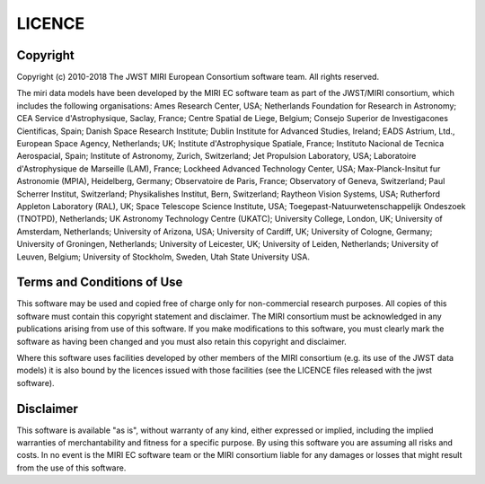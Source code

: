 LICENCE
~~~~~~~

Copyright
^^^^^^^^^
Copyright (c) 2010-2018 The JWST MIRI European Consortium software team. 
All rights reserved.

The miri data models have been developed by the MIRI EC software team 
as part of the JWST/MIRI consortium, which includes the following 
organisations: Ames Research Center, USA; Netherlands Foundation for 
Research in Astronomy; CEA Service d'Astrophysique, Saclay, France; 
Centre Spatial de Liege, Belgium; Consejo Superior de Investigacones 
Cientificas, Spain; Danish Space Research Institute; Dublin Institute 
for Advanced Studies, Ireland; EADS Astrium, Ltd., European Space 
Agency, Netherlands; UK; Institute d'Astrophysique Spatiale, France; 
Instituto Nacional de Tecnica Aerospacial, Spain; Institute of 
Astronomy, Zurich, Switzerland; Jet Propulsion Laboratory, USA; 
Laboratoire d'Astrophysique de Marseille (LAM), France; Lockheed 
Advanced Technology Center, USA; Max-Planck-Insitut fur Astronomie 
(MPIA), Heidelberg, Germany; Observatoire de Paris, France; Observatory 
of Geneva, Switzerland; Paul Scherrer Institut, Switzerland; 
Physikalishes Institut, Bern, Switzerland; Raytheon Vision Systems, USA; 
Rutherford Appleton Laboratory (RAL), UK; Space Telescope Science 
Institute, USA; Toegepast-Natuurwetenschappelijk Ondeszoek (TNOTPD), 
Netherlands; UK Astronomy Technology Centre (UKATC); University College, 
London, UK; University of Amsterdam, Netherlands; University of Arizona, 
USA; University of Cardiff, UK; University of Cologne, Germany; 
University of Groningen, Netherlands; University of Leicester, UK; 
University of Leiden, Netherlands; University of Leuven, Belgium; 
University of Stockholm, Sweden, Utah State University USA.

Terms and Conditions of Use
^^^^^^^^^^^^^^^^^^^^^^^^^^^
This software may be used and copied free of charge only for 
non-commercial research purposes. All copies of this software must 
contain this copyright statement and disclaimer. The MIRI consortium 
must be acknowledged in any publications arising from use of this 
software. If you make modifications to this software, you must clearly 
mark the software as having been changed and you must also retain this 
copyright and disclaimer.

Where this software uses facilities developed by other members of the 
MIRI consortium (e.g. its use of the JWST data models) it is also bound
by the  licences issued with those facilities (see the LICENCE files
released with the jwst software).

Disclaimer
^^^^^^^^^^
This software is available "as is", without warranty of any kind, either 
expressed or implied, including the implied warranties of 
merchantability and fitness for a specific purpose. By using this 
software you are assuming all risks and costs. In no event is the MIRI 
EC software team or the MIRI consortium liable for any damages or losses 
that might result from the use of this software.
